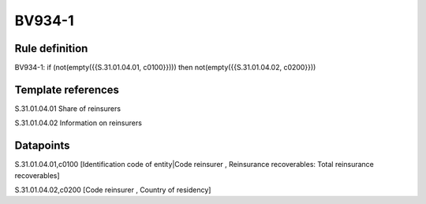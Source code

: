 =======
BV934-1
=======

Rule definition
---------------

BV934-1: if (not(empty({{S.31.01.04.01, c0100}}))) then not(empty({{S.31.01.04.02, c0200}}))


Template references
-------------------

S.31.01.04.01 Share of reinsurers

S.31.01.04.02 Information on reinsurers


Datapoints
----------

S.31.01.04.01,c0100 [Identification code of entity|Code reinsurer , Reinsurance recoverables: Total reinsurance recoverables]

S.31.01.04.02,c0200 [Code reinsurer , Country of residency]



